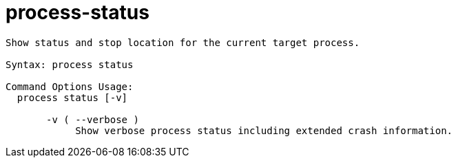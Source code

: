 = process-status

----
Show status and stop location for the current target process.

Syntax: process status

Command Options Usage:
  process status [-v]

       -v ( --verbose )
            Show verbose process status including extended crash information.
----